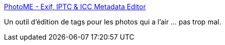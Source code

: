 :jbake-type: post
:jbake-status: published
:jbake-title: PhotoME - Exif, IPTC & ICC Metadata Editor
:jbake-tags: photographie,iptc,exif,editor,windows,freeware,_mois_août,_année_2019
:jbake-date: 2019-08-13
:jbake-depth: ../
:jbake-uri: shaarli/1565709155000.adoc
:jbake-source: https://nicolas-delsaux.hd.free.fr/Shaarli?searchterm=https%3A%2F%2Fwww.photome.de%2Fhome_en.html&searchtags=photographie+iptc+exif+editor+windows+freeware+_mois_ao%C3%BBt+_ann%C3%A9e_2019
:jbake-style: shaarli

https://www.photome.de/home_en.html[PhotoME - Exif, IPTC & ICC Metadata Editor]

Un outil d'édition de tags pour les photos qui a l'air ... pas trop mal.
